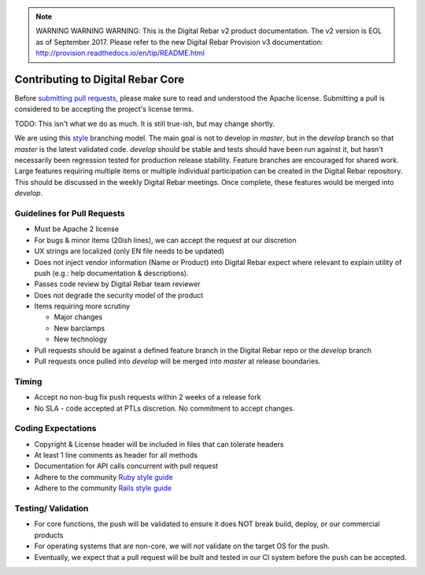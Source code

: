 
.. note:: WARNING WARNING WARNING:  This is the Digital Rebar v2 product documentation.  The v2 version is EOL as of September 2017.  Please refer to the new Digital Rebar Provision v3 documentation:  http:\/\/provision.readthedocs.io\/en\/tip\/README.html

.. _core_contributions:

Contributing to Digital Rebar Core
----------------------------------

Before `submitting pull requests <https://help.github.com/articles/using-pull-requests>`_, please make sure to read and understood the Apache license.  Submitting a pull is considered to be accepting the project's license terms.

.. index::
  TODO; code_tree_usage

TODO: This isn't what we do as much.  It is still true-ish, but may change shortly.

We are using this `style <http://nvie.com/posts/a-successful-git-branching-model/>`__
branching model.  The main goal is not to develop in *master*, but in the
*develop* branch so that *master* is the latest validated code.
*develop* should be stable and tests should have been run against it,
but hasn't necessarily been regression tested for production release
stability.  Feature branches are encouraged for shared work.  Large
features requiring multiple items or multiple individual participation
can be created in the Digital Rebar repository.  This should be discussed in
the weekly Digital Rebar meetings.  Once complete, these features would
be merged into *develop*.

Guidelines for Pull Requests
^^^^^^^^^^^^^^^^^^^^^^^^^^^^

-  Must be Apache 2 license
-  For bugs & minor items (20ish lines), we can accept the request at
   our discretion
-  UX strings are localized (only EN file needs to be updated)
-  Does not inject vendor information (Name or Product) into Digital
   Rebar expect where relevant to explain utility of push (e.g.: help
   documentation & descriptions).
-  Passes code review by Digital Rebar team reviewer
-  Does not degrade the security model of the product
-  Items requiring more scrutiny

   -  Major changes
   -  New barclamps
   -  New technology

-  Pull requests should be against a defined feature branch in the
   Digital Rebar repo or the *develop* branch
-  Pull requests once pulled into *develop* will be merged into *master*
   at release boundaries.

Timing
^^^^^^

-  Accept no non-bug fix push requests within 2 weeks of a release fork
-  No SLA - code accepted at PTLs discretion.  No commitment to accept
   changes.

Coding Expectations
^^^^^^^^^^^^^^^^^^^

-  Copyright & License header will be included in files that can
   tolerate headers
-  At least 1 line comments as header for all methods
-  Documentation for API calls concurrent with pull request
-  Adhere to the community `Ruby style guide <https://github.com/bbatsov/ruby-style-guide>`_
-  Adhere to the community `Rails style guide <https://github.com/bbatsov/rails-style-guide>`_

Testing/ Validation
^^^^^^^^^^^^^^^^^^^

-  For core functions, the push will be validated to ensure it does NOT break build,
   deploy, or our commercial products
-  For operating systems that are non-core, we will *not* validate on
   the target OS for the push.
-  Eventually, we expect that a pull request will be built and
   tested in our CI system before the push can be accepted.
